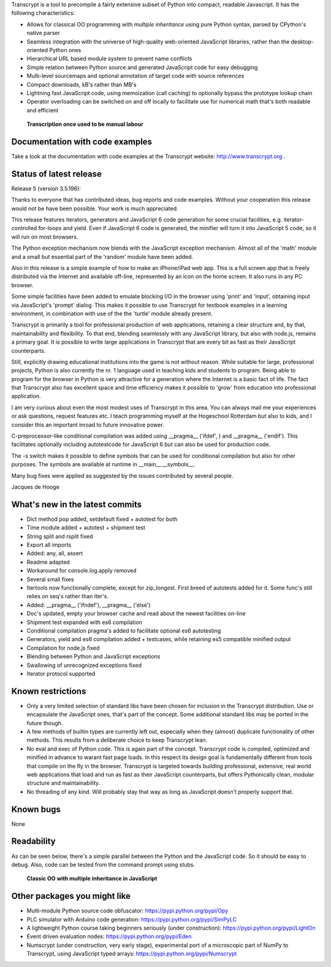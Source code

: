 Transcrypt is a tool to precompile a fairly extensive subset of Python into compact, readable Javascript. It has the following characteristics:

- Allows for classical OO programming with *multiple inheritance* using pure Python syntax, parsed by CPython's native parser
- Seamless integration with the universe of high-quality web-oriented JavaScript libraries, rather than the desktop-oriented Python ones
- Hierarchical URL based module system to prevent name conflicts
- Simple relation between Python source and generated JavaScript code for easy debugging
- Multi-level sourcemaps and optional annotation of target code with source references
- Compact downloads, kB's rather than MB's
- Lightning fast JavaScript code, using memoization (call caching) to optionally bypass the prototype lookup chain
- Operator overloading can be switched on and off locally to facilitate use for numerical math that's both readable and efficient

.. figure:: http://www.transcrypt.org/illustrations/logo_white_small.png
	:alt: Logo
	
	**Transcription once used to be manual labour**
	
Documentation with code examples
================================

Take a look at the documentation with code examples at the Transcrypt website: http://www.transcrypt.org .

Status of latest release
========================

Release 5 (version 3.5.196):

Thanks to everyone that has contributed ideas, bug reports and code examples. Without your cooperation this release would not be have been possible. Your work is much appreciated.

This release features iterators, generators and JavaScript 6 code generation for some crucial facilities, e.g. iterator-controlled for-loops and yield. Even if JavaScript 6 code is generated, the minifier will turn it into JavaScript 5 code, so it will run on most browsers.

The Python exception mechanism now blends with the JavaScript exception mechanism.
Almost all of the 'math' module and a small but essential part of the 'random' module have been added.

Also in this release is a simple example of how to make an iPhone/iPad web app. This is a full screen app that is freely distributed via the Internet and available off-line, represented by an icon on the home screen. It also runs in any PC browser.

Some simple facilities have been added to emulate blocking I/O in the browser using 'print' and 'input', obtaining input via JavaScript's 'prompt' dialog. This makes it possible to use Transcrypt for textbook examples in a learning environment, in combination with use of the the 'turtle' module already present.

Transcrypt is primarily a tool for professional production of web applications, retaining a clear structure and, by that, maintainability and flexibility. To that end, blending seamlessly with any JavaScript library, but also with node.js, remains a primary goal. It is possible to write large applications in Transcrypt that are every bit as fast as their JavaScript counterparts.

Still, explicitly drawing educational institutions into the game is not without reason. While suitable for large, professional projects, Python is also currently the nr. 1 language used in teaching kids and students to program. Being able to program for the browser in Python is very attractive for a generation where the Internet is a basic fact of life. The fact that Transcrypt also has excellent space and time efficiency makes it possible to 'grow' from education into professional application.

I am very curious about even the most modest uses of Transcrypt in this area. You can always mail me your experiences or ask questions, request features etc. I teach programming myself at the Hogeschool Rotterdam but also to kids, and I consider this an important inroad to future innovative power.

C-preprocessor-like conditional compilation was added using __pragma__ ('ifdef', ) and __pragma__ ('endif'). This facilitates optionally including autotestcode for JavaScript 6 but can also be used for production code.

The -s switch makes it possible to define symbols that can be used for conditional compilation but also for other purposes. The symbols are available at runtime in __main__.__symbols__.

Many bug fixes were applied as suggested by the issues contributed by several people.

Jacques de Hooge

What's new in the latest commits
================================

- Dict method pop added, setdefault fixed + autotest for both
- Time module added + autotest + shipment test
- String split and rsplit fixed
- Export all imports
- Added: any, all, assert
- Readme adapted
- Workaround for console.log.apply removed
- Several small fixes
- Itertools now functionally complete, except for zip_longest. First breed of autotests added for it. Some func's still relies on seq's rather than iter's.
- Added: __pragma__ ('ifndef'), __pragma__ ('else')
- Doc's updated, empty your browser cache and read about the newest facilities on-line
- Shipment test expanded with es6 compilation
- Conditional compilation pragma's added to facilitate optional es6 autotesting
- Generators, yield and es6 compilation added + testcases, while retaining es5 compatible minified output
- Compilation for node.js fixed
- Blending between Python and JavaScript exceptions
- Swallowing of unrecognized exceptions fixed
- Iterator protocol supported

Known restrictions
==================

- Only a very limited selection of standard libs have been chosen for inclusion in the Transcrypt distribution. Use or encapsulate the JavaScript ones, that's part of the concept. Some additional standard libs may be ported in the future though.
- A few methods of builtin types are currently left out, especially when they (almost) duplicate functionality of other methods. This results from a deliberate choice to keep Transcrypt lean.
- No eval and exec of Python code. This is again part of the concept. Transcrypt code is compiled, optimized and minified in advance to warant fast page loads. In this respect its design goal is fundamentally different from tools that compile on the fly in the browser. Transcrypt is targeted towards building professional, extensive, real world web applications that load and run as fast as their JavaScript counterparts, but offers Pythonically clean, modular structure and maintainability.
- No threading of any kind. Will probably stay that way as long as JavaScript doesn't properly support that.

Known bugs
==========

None

Readability
===========

As can be seen below, there's a simple parallel between the Python and the JavaScript code.
So it should be easy to debug.
Also, code can be tested from the command prompt using stubs.

.. figure:: http://www.transcrypt.org/illustrations/class_compare.png
	:alt: Screenshot of Python versus JavaScript code
	
	**Classic OO with multiple inheritance in JavaScript**

Other packages you might like
=============================

- Multi-module Python source code obfuscator: https://pypi.python.org/pypi/Opy
- PLC simulator with Arduino code generation: https://pypi.python.org/pypi/SimPyLC
- A lightweight Python course taking beginners seriously (under construction): https://pypi.python.org/pypi/LightOn
- Event driven evaluation nodes: https://pypi.python.org/pypi/Eden
- Numscrypt (under construction, very early stage), experimental port of a microscopic part of NumPy to Transcrypt, using JavaScript typed arrays: https://pypi.python.org/pypi/Numscrypt
